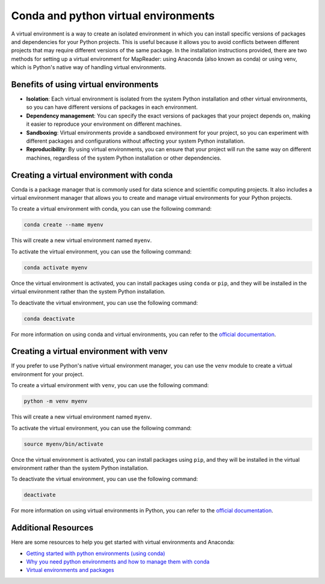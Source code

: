 Conda and python virtual environments
======================================

A virtual environment is a way to create an isolated environment in which you can install specific versions of packages and dependencies for your Python projects.
This is useful because it allows you to avoid conflicts between different projects that may require different versions of the same package.
In the installation instructions provided, there are two methods for setting up a virtual environment for MapReader: using Anaconda (also known as conda) or using venv, which is Python's native way of handling virtual environments.

Benefits of using virtual environments
--------------------------------------

- **Isolation**: Each virtual environment is isolated from the system Python installation and other virtual environments, so you can have different versions of packages in each environment.
- **Dependency management**: You can specify the exact versions of packages that your project depends on, making it easier to reproduce your environment on different machines.
- **Sandboxing**: Virtual environments provide a sandboxed environment for your project, so you can experiment with different packages and configurations without affecting your system Python installation.
- **Reproducibility**: By using virtual environments, you can ensure that your project will run the same way on different machines, regardless of the system Python installation or other dependencies.

Creating a virtual environment with conda
------------------------------------------

Conda is a package manager that is commonly used for data science and scientific computing projects.
It also includes a virtual environment manager that allows you to create and manage virtual environments for your Python projects.

To create a virtual environment with conda, you can use the following command:

.. code-block:: bash

    conda create --name myenv

This will create a new virtual environment named ``myenv``.

To activate the virtual environment, you can use the following command:

.. code-block:: bash

    conda activate myenv

Once the virtual environment is activated, you can install packages using ``conda`` or ``pip``, and they will be installed in the virtual environment rather than the system Python installation.

To deactivate the virtual environment, you can use the following command:

.. code-block:: bash

    conda deactivate

For more information on using conda and virtual environments, you can refer to the `official documentation <https://docs.conda.io/projects/conda/en/latest/user-guide/tasks/manage-environments.html>`_.

Creating a virtual environment with venv
-----------------------------------------

If you prefer to use Python's native virtual environment manager, you can use the ``venv`` module to create a virtual environment for your project.

To create a virtual environment with ``venv``, you can use the following command:

.. code-block:: bash

    python -m venv myenv

This will create a new virtual environment named ``myenv``.

To activate the virtual environment, you can use the following command:

.. code-block:: bash

    source myenv/bin/activate

Once the virtual environment is activated, you can install packages using ``pip``, and they will be installed in the virtual environment rather than the system Python installation.

To deactivate the virtual environment, you can use the following command:

.. code-block:: bash

    deactivate

For more information on using virtual environments in Python, you can refer to the `official documentation <https://docs.python.org/3/tutorial/venv.html>`_.

Additional Resources
--------------------

Here are some resources to help you get started with virtual environments and Anaconda:

- `Getting started with python environments (using conda) <https://towardsdatascience.com/getting-started-with-python-environments-using-conda-32e9f2779307>`__
- `Why you need python environments and how to manage them with conda <https://www.freecodecamp.org/news/why-you-need-python-environments-and-how-to-manage-them-with-conda-85f155f4353c/>`__
- `Virtual environments and packages <https://docs.python.org/3/tutorial/venv.html>`__

.. more??
